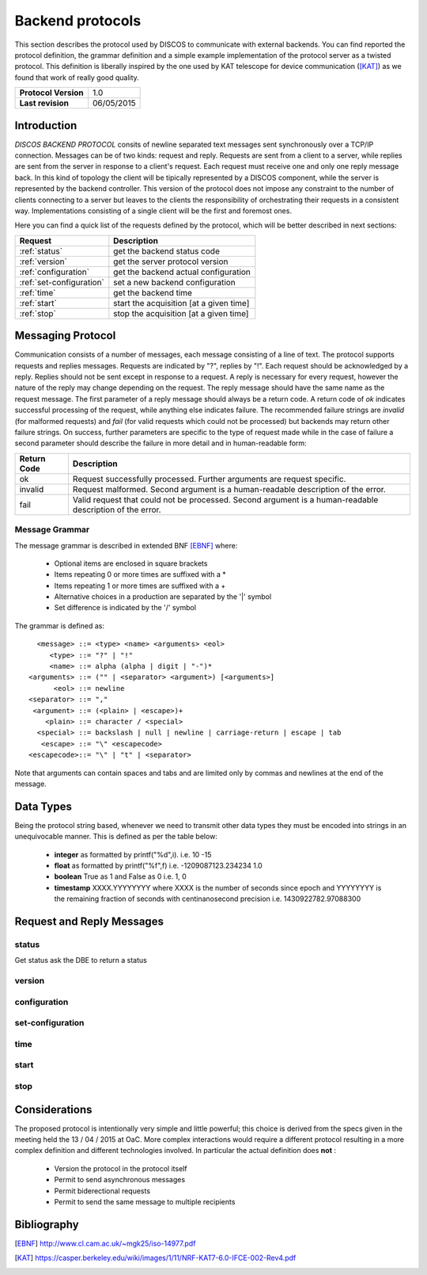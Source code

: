 .. highlight:: cpp

.. _backend_protocols:

*****************
Backend protocols
*****************

This section describes the protocol used by DISCOS to communicate with external
backends. You can find reported the protocol definition, the grammar definition
and a simple example implementation of the protocol server as a twisted
protocol. This definition is liberally inspired by the one used by KAT telescope
for device communication ([KAT]_) as we found that work of really good quality.

==================== ===============
**Protocol Version** 1.0
**Last revision**    06/05/2015
==================== ===============

Introduction
============

*DISCOS BACKEND PROTOCOL* consits of newline separated
text messages sent synchronously over a TCP/IP connection. Messages can be of
two kinds: request and reply. Requests are sent from a client to a server,
while replies are sent from the server in response to a client's request. Each
request must receive one and only one reply message back. In this kind of
topology the client will be tipically represented by a DISCOS component, while
the server is represented by the backend controller. This version of the
protocol does not impose any constraint to the number of clients connecting to a
server but leaves to the clients the responsibility of orchestrating their
requests in a consistent way. Implementations consisting of a single client will
be the first and foremost ones.

Here you can find a quick list of the requests defined by the protocol, which
will be better described in next sections:

======================== =======================================
Request                  Description
======================== =======================================
:ref:`status`            get the backend status code
:ref:`version`           get the server protocol version
:ref:`configuration`     get the backend actual configuration
:ref:`set-configuration` set a new backend configuration
:ref:`time`              get the backend time
:ref:`start`             start the acquisition [at a given time]
:ref:`stop`              stop the acquisition [at a given time]
======================== =======================================

Messaging Protocol
==================

Communication consists of a number of messages, each message consisting of a
line of text.  The protocol supports requests and replies messages.
Requests are indicated by "?", replies by "!". Each request should be
acknowledged by a reply. 
Replies should not be sent except in response to a request.
A reply is necessary for every request, however the nature of the reply may
change depending on the request.
The reply message should have the same name as the request message.
The first parameter of a reply message should always be a return code. A return
code of *ok* indicates successful
processing of the request, while anything else indicates failure. 
The recommended failure strings are
*invalid* (for malformed requests) and
*fail* (for valid requests which could not be processed) but backends may return
other failure strings. On success, further parameters are specific to the type
of request made while in the case of
failure a second parameter should describe the failure in more detail and in
human-readable form:

+-----------+---------------------------------------------------------------+
|Return Code|Description                                                    |
+===========+===============================================================+
|ok         |Request successfully processed. Further arguments are request  |
|           |specific.                                                      |
+-----------+---------------------------------------------------------------+
|invalid    |Request  malformed. Second argument is a human-readable        |
|           |description of the error.                                      |
+-----------+---------------------------------------------------------------+
|fail       |Valid request that could not be processed. Second argument is a|
|           |human-readable description of the error.                       |
+-----------+---------------------------------------------------------------+

Message Grammar
~~~~~~~~~~~~~~~

The message grammar is described in extended BNF [EBNF]_ where:

  * Optional items are enclosed in square brackets
  * Items repeating 0 or more times are suffixed with a *
  * Items repeating 1 or more times are suffixed with a +
  * Alternative choices in a production are separated by the '|' symbol
  * Set difference is indicated by the '/' symbol

The grammar is defined as::

    <message> ::= <type> <name> <arguments> <eol>
       <type> ::= "?" | "!"
       <name> ::= alpha (alpha | digit | "-")*
  <arguments> ::= ("" | <separator> <argument>) [<arguments>]
        <eol> ::= newline
  <separator> ::= ","
   <argument> ::= (<plain> | <escape>)+
      <plain> ::= character / <special>
    <special> ::= backslash | null | newline | carriage-return | escape | tab
     <escape> ::= "\" <escapecode>
  <escapecode>::= "\" | "t" | <separator>

Note that arguments can contain spaces and tabs and are limited only by commas
and newlines at the end of the message.

Data Types
==========

Being the protocol string based, whenever we need to transmit other data types
they must be encoded into strings in an unequivocable manner. This is defined
as per the table below:

  * **integer** as formatted by printf("%d",i). i.e. 10 -15
  * **float** as formatted by printf("%f",f) i.e. -1209087123.234234 1.0
  * **boolean** True as 1 and False as 0 i.e. 1, 0
  * **timestamp** XXXX.YYYYYYYY where XXXX is the number of seconds since epoch 
    and YYYYYYYY is the remaining fraction of seconds with centinanosecond 
    precision i.e. 1430922782.97088300

Request and Reply Messages
==========================

.. _status:

status
~~~~~~

Get status ask the DBE to return a status

.. _version:

version
~~~~~~~

.. _configuration:

configuration
~~~~~~~~~~~~~

.. _set-configuration:

set-configuration
~~~~~~~~~~~~~~~~~

.. _time:

time
~~~~

.. _start:

start
~~~~~

.. _stop:

stop
~~~~

Considerations
==============

The proposed protocol is intentionally very simple and little powerful; this
choice is derived from the specs given in the meeting held the 13 / 04 / 2015 at
OaC. 
More complex interactions would require a different protocol resulting in a more
complex definition and different technologies involved. In particular the actual
definition does **not** : 

 * Version the protocol in the protocol itself
 * Permit to send asynchronous messages
 * Permit biderectional requests
 * Permit to send the same message to multiple recipients

Bibliography
============

.. [EBNF] http://www.cl.cam.ac.uk/~mgk25/iso-14977.pdf
.. [KAT] https://casper.berkeley.edu/wiki/images/1/11/NRF-KAT7-6.0-IFCE-002-Rev4.pdf

